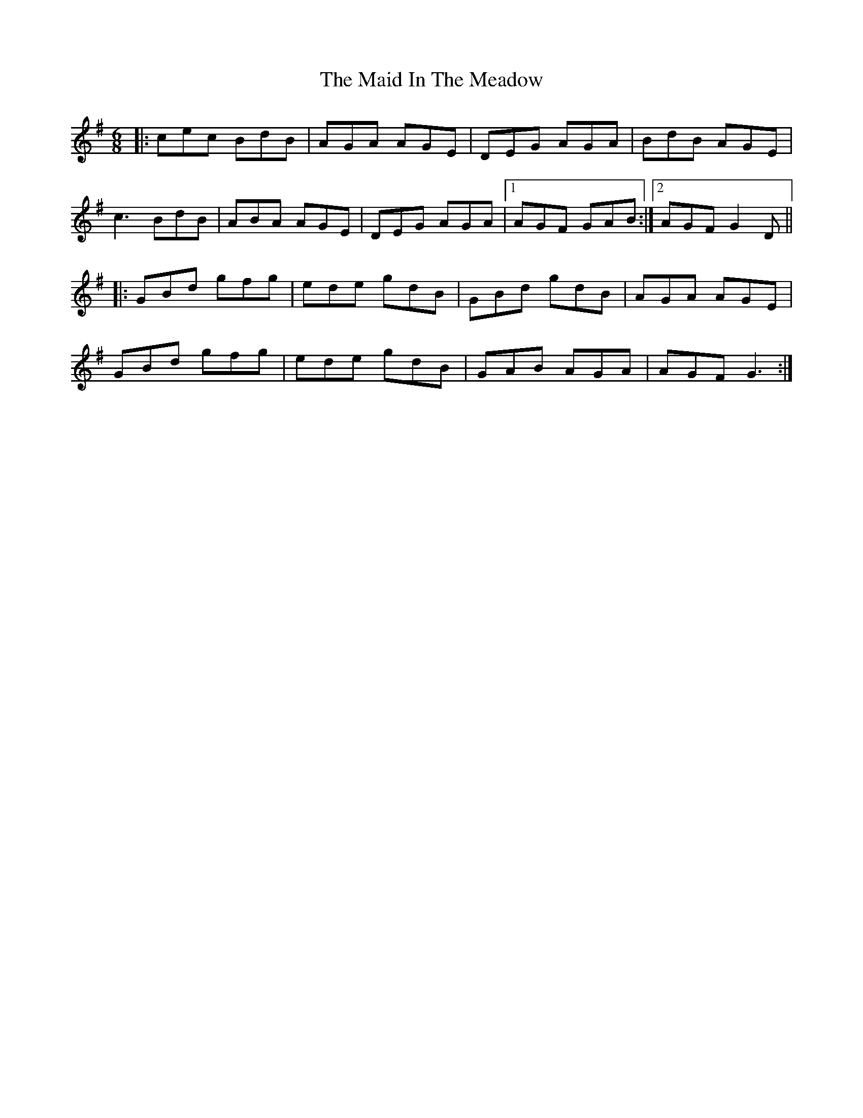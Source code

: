 X: 24951
T: Maid In The Meadow, The
R: jig
M: 6/8
K: Dmixolydian
|:cec BdB|AGA AGE|DEG AGA|BdB AGE|
c3 BdB|ABA AGE|DEG AGA|1 AGF GAB:|2 AGF G2 D||
|:GBd gfg|ede gdB|GBd gdB|AGA AGE|
GBd gfg|ede gdB|GAB AGA|AGF G3:|

